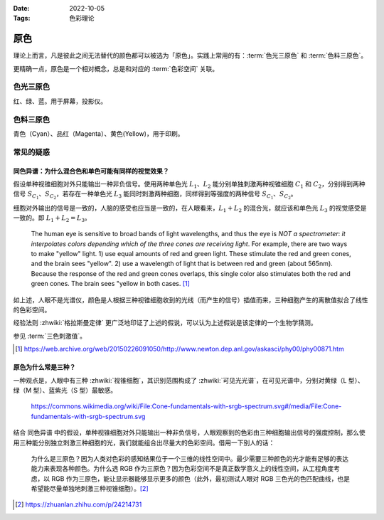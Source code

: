 :Date: 2022-10-05
:Tags: 色彩理论

.. default-role:: math

====
原色
====

.. term:: _

理论上而言，凡是彼此之间无法替代的颜色都可以被选为「原色」。实践上常用的有：:term:`色光三原色` 和 :term:`色料三原色`。

更精确一点，原色是一个相对概念，总是和对应的 :term:`色彩空间` 关联。

.. youtube:: Ob_ytLkqIuM

色光三原色
==========

.. term:: _

.. image:: https://upload.wikimedia.org/wikipedia/commons/0/05/AdditiveColorMixing.svg
   :width: 10%
   :align: right

红、绿、蓝。用于屏幕，投影仪。

色料三原色
==========

.. term:: _
  
.. image:: https://upload.wikimedia.org/wikipedia/commons/a/ac/SubtractiveColorMixing.png
   :width: 10%
   :align: right

青色（Cyan）、品红（Magenta）、黄色(Yellow)，用于印刷。

常见的疑惑
==========

同色异谱：为什么混合色和单色可能有同样的视觉效果？
--------------------------------------------------

假设单种视锥细胞对外只能输出一种非负信号。使用两种单色光 `L_1`、`L_2` 能分别单独刺激两种视锥细胞 `C_1` 和 `C_2`，分别得到两种信号 `S_{C_1}`、`S_{C_2}`，若存在一种单色光 `L_3` 能同时刺激两种细胞，同样得到等强度的两种信号 `S_{C_1}`、`S_{C_2}`。

细胞对外输出的信号是一致的，人脑的感受也应当是一致的，在人眼看来，`L_1 + L_2` 的混合光，就应该和单色光 `L_3` 的视觉感受是一致的。即 `L_1 + L_2 = L_3`。

   The human eye is sensitive to broad bands of light wavelengths, and thus the eye is *NOT a spectrometer*: *it interpolates colors depending which of the three cones are receiving light*. For example, there are two ways to make "yellow" light. 1) use equal amounts of red and green light. These stimulate the red and green cones, and the brain sees "yellow". 2) use a wavelength of light that is between red and green (about 565nm). Because the response of the red and green cones overlaps, this single color also stimulates both the red and green cones. The brain sees "yellow in both cases. [#]_

如上述，人眼不是光谱仪，颜色是人根据三种视锥细胞收到的光线（而产生的信号）插值而来，三种细胞产生的离散值拟合了线性的色彩空间。

经验法则 :zhwiki:`格拉斯曼定律` 更广泛地印证了上述的假说，可以认为上述假说是该定律的一个生物学猜测。

参见 :term:`三色刺激值`。

.. [#] https://web.archive.org/web/20150226091050/http://www.newton.dep.anl.gov/askasci/phy00/phy00871.htm

原色为什么常是三种？
--------------------

一种观点是，人眼中有三种 :zhwiki:`视锥细胞`，其识别范围构成了 :zhwiki:`可见光光谱`，在可见光谱中，分别对黄绿（L 型）、绿（M 型）、蓝紫光（S 型）最敏感。

.. figure:: https://commons.wikimedia.org/wiki/File:Cone-fundamentals-with-srgb-spectrum.svg#/media/File:Cone-fundamentals-with-srgb-spectrum.svg

   https://commons.wikimedia.org/wiki/File:Cone-fundamentals-with-srgb-spectrum.svg#/media/File:Cone-fundamentals-with-srgb-spectrum.svg

结合 同色异谱 中的假设，单种视锥细胞对外只能输出一种非负信号，人眼观察到的色彩由三种细胞输出信号的强度控制，那么使用三种能分别独立刺激三种细胞的光，我们就能组合出尽量大的色彩空间。借用一下别人的话：

   为什么是三原色？因为人类对色彩的感知结果位于一个三维的线性空间中。最少需要三种颜色的光才能有足够的表达能力来表现各种颜色。为什么选 RGB 作为三原色？因为色彩空间不是真正数学意义上的线性空间，从工程角度考虑，以 RGB 作为三原色，能让显示器能够显示更多的颜色（此外，最初测试人眼对 RGB 三色光的色匹配曲线，也是希望能尽量单独地刺激三种视锥细胞）。[#]_

.. [#] https://zhuanlan.zhihu.com/p/24214731
